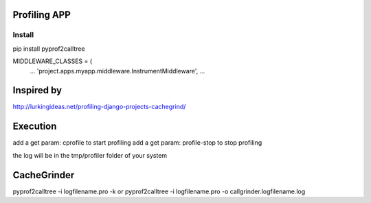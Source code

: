 Profiling APP
-------------

Install
========
pip install pyprof2calltree

MIDDLEWARE_CLASSES = (
    ...
    'project.apps.myapp.middleware.InstrumentMiddleware',
    ...


Inspired by
----------- 
http://lurkingideas.net/profiling-django-projects-cachegrind/



Execution
---------
add a get param: cprofile to start profiling
add a get param: profile-stop to stop profiling
 
the log will be in the tmp/profiler folder of your system

CacheGrinder
------------
pyprof2calltree -i logfilename.pro -k
or
pyprof2calltree -i logfilename.pro -o callgrinder.logfilename.log

